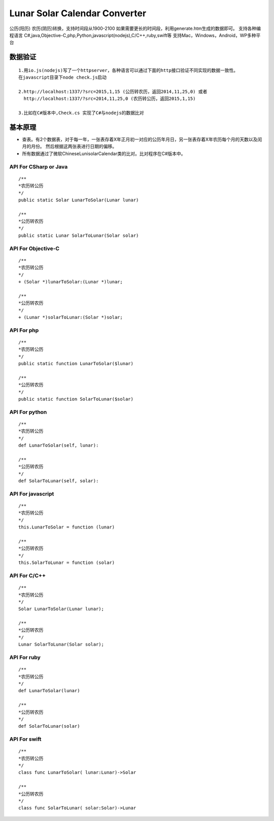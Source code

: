 Lunar Solar Calendar Converter
==============================

公历(阳历) 农历(阴历)转换，支持时间段从1900-2100
如果需要更长的时间段，利用generate.htm生成的数据即可。 支持各种编程语言
C#,java,Objective-C,php,Python,javascript(nodejs),C/C++,ruby,swift等
支持Mac，Windows，Android，WP多种平台

数据验证
~~~~~~~~

::

    1.用io.js(nodejs)写了一个httpserver，各种语言可以通过下面的http接口验证不同实现的数据一致性。
    在javascript目录下node check.js启动

    2.http://localhost:1337/?src=2015,1,15 (公历转农历，返回2014,11,25,0) 或者 
      http://localhost:1337/?src=2014,11,25,0 (农历转公历，返回2015,1,15)

    3.比如在C#版本中,Check.cs 实现了C#与nodejs的数据比对

基本原理
~~~~~~~~

-  查表。有2个数据表，对于每一年，一张表存着X年正月初一对应的公历年月日，另一张表存着X年农历每个月的天数以及闰月的月份。
   然后根据这两张表进行日期的偏移。
-  所有数据通过了微软ChineseLunisolarCalendar类的比对。比对程序在C#版本中。

API For CSharp or Java
----------------------

::

    /**
    *农历转公历
    */
    public static Solar LunarToSolar(Lunar lunar)

    /**
    *公历转农历
    */
    public static Lunar SolarToLunar(Solar solar)

API For Objective-C
-------------------

::

    /**
    *农历转公历
    */
    + (Solar *)lunarToSolar:(Lunar *)lunar;

    /**
    *公历转农历
    */
    + (Lunar *)solarToLunar:(Solar *)solar;

API For php
-----------

::

    /**
    *农历转公历
    */
    public static function LunarToSolar($lunar)

    /**
    *公历转农历
    */
    public static function SolarToLunar($solar)

API For python
--------------

::

    /**
    *农历转公历
    */
    def LunarToSolar(self, lunar):

    /**
    *公历转农历
    */
    def SolarToLunar(self, solar):

API For javascript
------------------

::

    /**
    *农历转公历
    */
    this.LunarToSolar = function (lunar)

    /**
    *公历转农历
    */
    this.SolarToLunar = function (solar)

API For C/C++
-------------

::

    /**
    *农历转公历
    */
    Solar LunarToSolar(Lunar lunar);

    /**
    *公历转农历
    */
    Lunar SolarToLunar(Solar solar);

API For ruby
------------

::

    /**
    *农历转公历
    */
    def LunarToSolar(lunar)

    /**
    *公历转农历
    */
    def SolarToLunar(solar)

API For swift
-------------

::

    /**
    *农历转公历
    */
    class func LunarToSolar( lunar:Lunar)->Solar

    /**
    *公历转农历
    */
    class func SolarToLunar( solar:Solar)->Lunar
